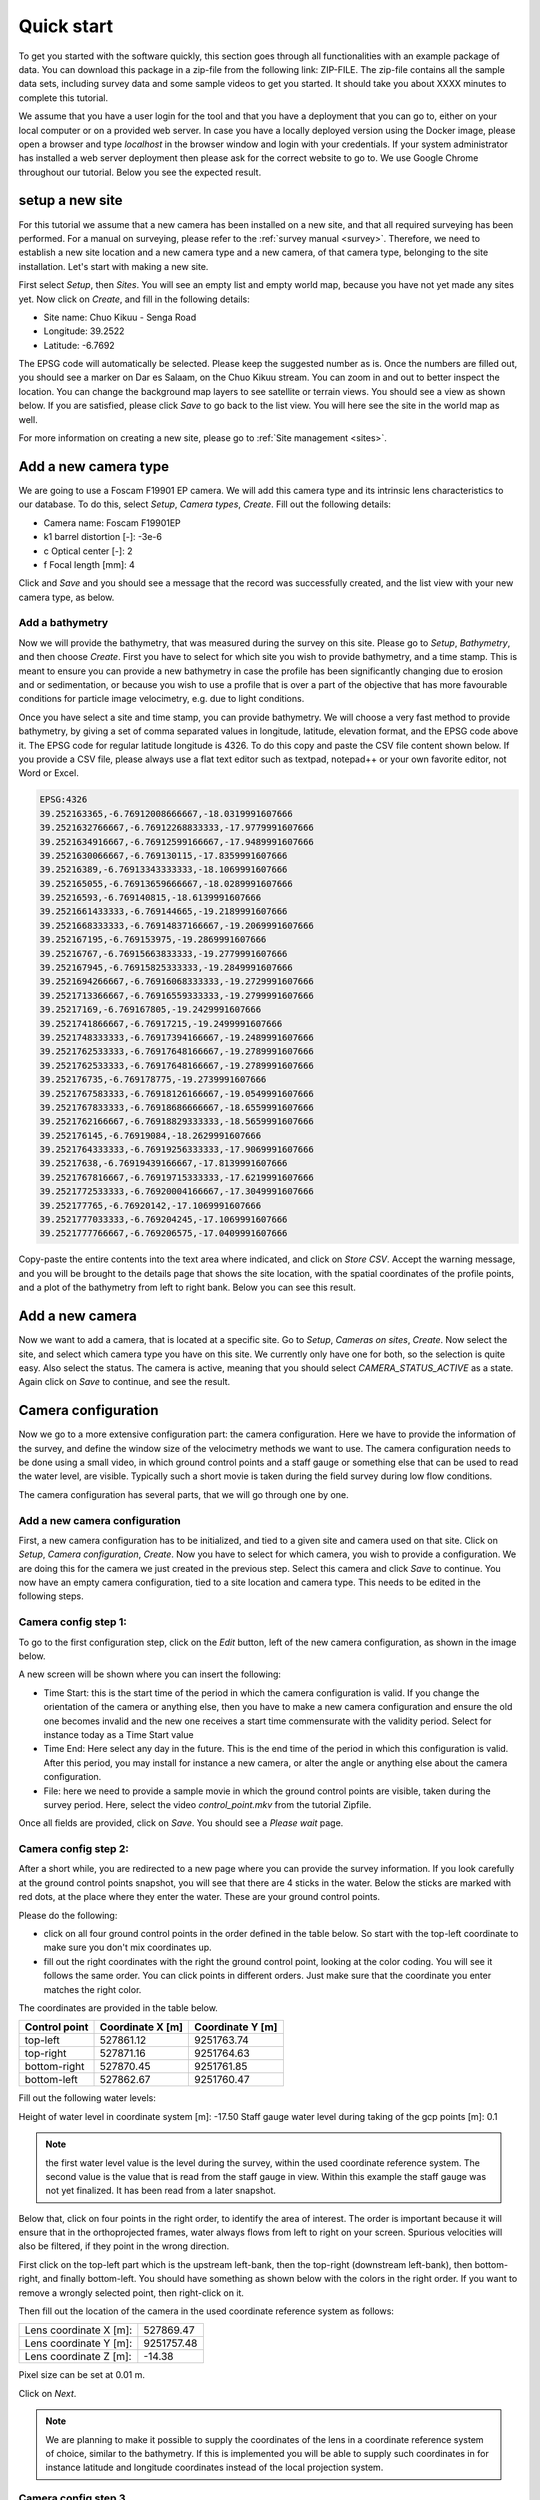 .. _tutorial:

Quick start
===========

To get you started with the software quickly, this section goes through all functionalities with an example package of data.
You can download this package in a zip-file from the following link: ZIP-FILE. The zip-file contains all the sample
data sets, including survey data and some sample videos to get you started. It should take you about XXXX minutes to
complete this tutorial.

We assume that you have a user login for the tool and that you have a deployment that you can go to, either on your
local computer or on a provided web server. In case you have a locally deployed version using the Docker image,
please open a browser and type `localhost` in the browser window and login with your credentials. If your system
administrator has installed a web server deployment then please ask for the correct website to go to. We use Google
Chrome throughout our tutorial. Below you see the expected result.

.. image:: img/landing_page.png

.. _tutorial_site_setup:

setup a new site
----------------

For this tutorial we assume that a new camera has been installed on a new site, and that all required surveying has
been performed. For a manual on surveying, please refer to the :ref:`survey manual <survey>`. Therefore, we need to
establish a new site location and a new camera type and a new camera, of that camera type, belonging to the site
installation. Let's start with making a new site.

First select `Setup`, then `Sites`. You will see an empty list and empty world map, because you have not yet made any
sites yet. Now click on `Create`, and fill in the following details:

- Site name: Chuo Kikuu - Senga Road
- Longitude: 39.2522
- Latitude: -6.7692

The EPSG code will automatically be selected. Please keep the suggested number as is. Once the numbers are filled
out, you should see a marker on Dar es Salaam, on the Chuo Kikuu stream. You can zoom in and out to better inspect
the location. You can change the background map layers to see satellite or terrain views. You should see a view as
shown below. If you are satisfied, please click `Save` to go back to the list view. You will here see the site in the
world map as well.

.. image:: img/tutorial_site.png

For more information on creating a new site, please go to :ref:`Site management <sites>`.

Add a new camera type
---------------------
We are going to use a Foscam F19901 EP camera. We will add this camera type and its intrinsic lens characteristics to
our database. To do this, select `Setup`, `Camera types`, `Create`. Fill out the following details:

- Camera name: Foscam F19901EP
- k1 barrel distortion [-]: -3e-6
- c Optical center [-]: 2
- f Focal length [mm]: 4

Click and `Save` and you should see a message that the record was successfully created, and the list view with your
new camera type, as below.

.. image:: img/tutorial_camera_type.png

Add a bathymetry
~~~~~~~~~~~~~~~~
Now we will provide the bathymetry, that was measured during the survey on this site. Please go to `Setup`,
`Bathymetry`, and then choose `Create`. First you have to select for which site you wish to provide bathymetry, and
a time stamp. This is meant to ensure you can provide a new bathymetry in case the profile has been significantly
changing due to erosion and or sedimentation, or because you wish to use a profile that is over a part of the
objective that has more favourable conditions for particle image velocimetry, e.g. due to light conditions.

Once you have select a site and time stamp, you can provide bathymetry. We will choose a very fast method to provide
bathymetry, by giving a set of comma separated values in longitude, latitude, elevation format, and the EPSG code
above it. The EPSG code for regular latitude longitude is 4326. To do this copy and paste the CSV file content
shown below. If you provide a CSV file, please always use a flat text editor such as textpad,
notepad++ or your own favorite editor, not Word or Excel.

.. code-block::

    EPSG:4326
    39.252163365,-6.76912008666667,-18.0319991607666
    39.2521632766667,-6.76912268833333,-17.9779991607666
    39.2521634916667,-6.76912599166667,-17.9489991607666
    39.2521630066667,-6.769130115,-17.8359991607666
    39.25216389,-6.76913343333333,-18.1069991607666
    39.252165055,-6.76913659666667,-18.0289991607666
    39.25216593,-6.769140815,-18.6139991607666
    39.2521661433333,-6.769144665,-19.2189991607666
    39.2521668333333,-6.76914837166667,-19.2069991607666
    39.252167195,-6.769153975,-19.2869991607666
    39.25216767,-6.76915663833333,-19.2779991607666
    39.252167945,-6.76915825333333,-19.2849991607666
    39.2521694266667,-6.76916068333333,-19.2729991607666
    39.2521713366667,-6.76916559333333,-19.2799991607666
    39.25217169,-6.769167805,-19.2429991607666
    39.2521741866667,-6.76917215,-19.2499991607666
    39.2521748333333,-6.76917394166667,-19.2489991607666
    39.2521762533333,-6.76917648166667,-19.2789991607666
    39.2521762533333,-6.76917648166667,-19.2789991607666
    39.252176735,-6.769178775,-19.2739991607666
    39.2521767583333,-6.76918126166667,-19.0549991607666
    39.2521767833333,-6.76918686666667,-18.6559991607666
    39.2521762166667,-6.76918829333333,-18.5659991607666
    39.252176145,-6.76919084,-18.2629991607666
    39.2521764333333,-6.76919256333333,-17.9069991607666
    39.25217638,-6.76919439166667,-17.8139991607666
    39.2521767816667,-6.76919715333333,-17.6219991607666
    39.2521772533333,-6.76920004166667,-17.3049991607666
    39.252177765,-6.76920142,-17.1069991607666
    39.2521777033333,-6.769204245,-17.1069991607666
    39.2521777766667,-6.769206575,-17.0409991607666

Copy-paste the entire contents into the text area where indicated, and click on `Store CSV`. Accept the warning
message, and you will be brought to the details page that shows the site location, with the spatial coordinates of
the profile points, and a plot of the bathymetry from left to right bank. Below you can see this result.

.. image:: img/tutorial_bathymetry.png

Add a new camera
----------------
Now we want to add a camera, that is located at a specific site. Go to `Setup`, `Cameras on sites`, `Create`. Now
select the site, and select which camera type you have on this site. We currently only have one for both, so the
selection is quite easy. Also select the status. The camera is active, meaning that you should select
`CAMERA_STATUS_ACTIVE` as a state. Again click on `Save` to continue, and see the result.

Camera configuration
------------------------------
Now we go to a more extensive configuration part: the camera configuration. Here we have to provide the information
of the survey, and define the window size of the velocimetry methods we want to use. The camera configuration needs
to be done using a small video, in which ground control points and a staff gauge or something else that can be
used to read the water level, are visible. Typically such a short movie is taken during the field survey during low
flow conditions.

The camera configuration has several parts, that we will go through one by one.

Add a new camera configuration
~~~~~~~~~~~~~~~~~~~~~~~~~~~~~~
First, a new camera configuration has to be initialized, and tied to a given site and camera used on that site. Click
on `Setup`, `Camera configuration`, `Create`. Now you have to select for which camera, you wish to provide a
configuration. We are doing this for the camera we just created in the previous step. Select this camera
and click `Save` to continue. You now have an empty camera configuration, tied to a site location and camera type. This
needs to be edited in the following steps.

Camera config step 1:
~~~~~~~~~~~~~~~~~~~~~
To go to the first configuration step, click on the `Edit` button, left of the new camera configuration, as shown in
the image below.

.. image:: img/tutorial_cameraconfig_edit.png

A new screen will be shown where you can insert the following:

- Time Start: this is the start time of the period in which the camera configuration is valid. If you change the
  orientation of the camera or anything else, then you have to make a new camera configuration and ensure the old one
  becomes invalid and the new one receives a start time commensurate with the validity period. Select for instance
  today as a Time Start value
- Time End: Here select any day in the future. This is the end time of the period in which this configuration is
  valid. After this period, you may install for instance a new camera, or alter the angle or anything else about the
  camera configuration.
- File: here we need to provide a sample movie in which the ground control points are visible, taken during the
  survey period. Here, select the video `control_point.mkv` from the tutorial Zipfile.

Once all fields are provided, click on `Save`. You should see a `Please wait` page.

Camera config step 2:
~~~~~~~~~~~~~~~~~~~~~
After a short while, you are redirected to a new page where you can provide the survey information. If you look
carefully at the ground control points snapshot, you will see that there are 4 sticks in the water. Below the sticks
are marked with red dots, at the place where they enter the water. These are your ground control points.

Please do the following:

- click on all four ground control points in the order defined in the table below. So start with the top-left
  coordinate to make sure you don't mix coordinates up.
- fill out the right coordinates with the right the ground control point, looking at the color coding. You will see
  it follows the same order. You can click points in different orders. Just make sure that the coordinate you enter
  matches the right color.

The coordinates are provided in the table below.

=============  ================  ================
Control point  Coordinate X [m]  Coordinate Y [m]
=============  ================  ================
top-left       527861.12         9251763.74
top-right      527871.16         9251764.63
bottom-right   527870.45         9251761.85
bottom-left    527862.67         9251760.47
=============  ================  ================

Fill out the following water levels:

Height of water level in coordinate system [m]: -17.50
Staff gauge water level during taking of the gcp points [m]: 0.1

.. note:: the first water level value is the level during the survey, within the used coordinate reference system.
   The second value is the value that is read from the staff gauge in view. Within this example the staff gauge was
   not yet finalized. It has been read from a later snapshot.

Below that, click on four points in the right order, to identify the area of interest. The order is important because
it will ensure that in the orthoprojected frames, water always flows from left to right on your screen. Spurious
velocities will also be filtered, if they point in the wrong direction.

First click on the top-left part which is the upstream left-bank, then the top-right (downstream left-bank), then
bottom-right, and finally bottom-left. You should have something as shown below with the colors in the right order. If
you want to remove a wrongly selected point, then right-click on it.

.. image:: img/tutorial_aoi.png

Then fill out the location of the camera in the used coordinate reference system as follows:

====================== ==========
Lens coordinate X [m]: 527869.47
Lens coordinate Y [m]: 9251757.48
Lens coordinate Z [m]: -14.38
====================== ==========

Pixel size can be set at 0.01 m.

Click on `Next`.

.. note::
   We are planning to make it possible to supply the coordinates of the lens in a coordinate reference system of
   choice, similar to the bathymetry. If this is implemented you will be able to supply such coordinates in for
   instance latitude and longitude coordinates instead of the local projection system.

Camera config step 3
~~~~~~~~~~~~~~~~~~~~
In the third step, you will see one reprojected frame in your browser. Here you can see that the reprojection has
been done taking the water surface as the vertical reference. All areas outside the water surface are in reality
higher than the water surface, and therefore these areas also look extruded in the image. Because we are interested
in the water surface only, this is not a problem. In this view, you can decide on a so-called window size. This is
the window over which one expects to see clear patterns such as debris floating by, bubbles, eddies, and so on. If
you choose this too small, then most likely the software will not be able to find real patterns to trace movements of
water with. If you choose this too high, then too large scale patterns are observed to trace local velocities. A
typical scale used is in the order of 20 to 50 centimeters (i.e. 0.2 to 0.5 meters). The window size must be provided
in pixels. Therefore here, you will need to consider the chosen resolution (in this example set to 0.01 m, i.e. 1 cm)
to select the right value. Here choose 30 pixels. You will see a small red box that indicates the size of this area
on the projected image. Click on `Save` to finalize the configuration.

.. note::
   We will change the last step so that you can also provide a window size in meters distance, instead of pixels.

.. _tutorial_movie_process:

Process a new movie
-------------------
Now that a camera configuration is in place, we can start processing movies. This step is relatively easy, and
intended to be done on a operational basis, once a camera is installed and entirely configured.

Upload a new movie
~~~~~~~~~~~~~~~~~~
First click on the menu item `Movies`. You will see a list of all movies so far supplied to
OpenRiverCam under your own user account. If this is the first time you work with OpenRiverCam, this list will be empty.

To upload a new movie, click on `Create`. Now you can define the following:

- the camera configuration your new movie belongs to (remember that you may have many sites with cameras, and
  therefore many different camera configurations). As we have so far only defined one, you will only see the camera
  configuration we have just prepared.
- the time stamp of the movie. You may use the time of creation of the movie for instance, or read the time from the
  movie frames, when you play them in your favourite video player. Our movie was recorded 27 March 2021 at 11.15 in
  the morning. Please select this time.
- the movie file. Here click on `Choose file` and select the sample video, that is supplied in the sample data set
  with the name `clip_schedule_20210327_111555.mkv`.

Click on save to upload the movie. You should now see the list of movies, belonging to your account, but now with the
movie added that you just uploaded. The name of the site, the file name, time stamp, and a movie status indicator are
provided. The status indicator should say `MOVIE_STATUS_NEW` to indicate that the movie is only uploaded and not yet
processed.

Processing a movie
~~~~~~~~~~~~~~~~~~
To process a new movie, only one additional piece of information is needed: the water level. To supply this click on
the `Edit` button (indicated with a pencil icon) left of your just uploaded movie. Read the water level from the
staff gauge. You will find that it is about 1.18 meters. Fill out this value in the `Water level [m]` field and click
on `Save`. You are now redirected back to the list of movies, but now you will see that the water level is in
the table, and that the status of the movie changed to `MOVIE_STATUS_PROCESSING`. This means that the back-end of
OpenRiverCam is crunching the numbers. It may take a while before the results appear. You can reload the page a few
times to see if the status already has changed. If the status becomes `MOVIE_STATUS_FINISHED`, you can click on the
`View` button left of the movie in the table, indicated with an eye icon. This will show the results of the analysis,
including the median velocity estimates on the water surface, and the table with results for this movie. This table
now also displays the median discharge in m3/s, estimated from the combination of the water level and the surface
velocities.

.. note:: If you click on the `Edit` button really fast after the upload procedure, you may find a message indicating
   that the frame is not yet available. Please reload a few times to see the frame appearing and then continue the
   process as normal.

.. _tutorial_rating:

Establish a rating curve
------------------------

Get more results than one movie
~~~~~~~~~~~~~~~~~~~~~~~~~~~~~~~
In order to prepare a rating curve, more videos need to be supplied. OpenRiverCam demands a minimum of 5 rating
points before the results will appear. In the tutorial data, we have also supplied a number of additional movies for
you to process in exactly the same way. To make it really easy, we recommend that you do this in the following manner:

- First upload all the movies, by clicking `Create` and follow the same steps as in the first movie.
- Once all movies are in the list with status `MOVIE_STATUS_NEW`, go through each one of them by clicking on the
  `Edit` button and reading and filling out the water level from the staff gauge.

If you do it in this order, all movies are placed in a queue for processing. You simply can go grab a coffee or tea,
and occasionally check if new movies have reached the `MOVIE_STATUS_FINISHED` status.

Create a new rating curve from videos
~~~~~~~~~~~~~~~~~~~~~~~~~~~~~~~~~~~~~
Once all movies have reached the `MOVIE_STATUS_FINISHED` status, you can select all the movies you have processed,
using the tick boxes left of the movie. To select all movies in the shown list, simply tick the tick box in the upper
left corner of the table.

Now, you are ready to put the results of the selected movies in a rating curve (i.e. a relationship between water
levels and river flows). To make it really simple to achieve this, click on `With selected` and then select `Make
rating curve`. If you wish to further manipulate or investigate this rating curve view, please refer to :ref:`rating`.

You now have generated your first rating curve with OpenRiverCam, using camera footage of one single event, combined
with a relatively simple field survey. A few things to note at the end of this tutorial:

- if the bathymetry changes severely, you can of course do a new field survey to update the bathymetry. Any new video
  uploaded will always use the latest bathymetry record provided to estimate the cross sectional flow.
- in a similar way, if you decide to change your camera on site, for instance by replacing it for a new model, or
  by repositioning it or changing its field of view, you need to provide a new camera configuration for that. Simply
  re-establish a few temporary ground control points such as the wooden poles shown in our sample video, or anything
  else that you can easily fix on the water surface, after you have changed the camera's situation. Do a field survey
  of their position on the water surface. Take a short movie of the situation with the camera in its final position
  and then make a new camera configuration based on your measurements. Make sure that you also always measure the
  position of the lens of the camera.
- If you like this software, and have requests for new features, please reach out to us via info@tahmo.org, or
  info@rainbowsensing.com. You can also visit the software's code page on github and submit new feature requests
  there, on https://github.com/TAHMO/OpenRiverCam.


TODO
